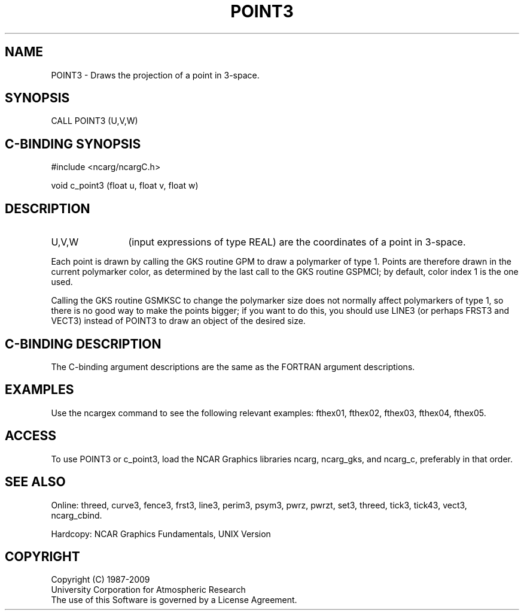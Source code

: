 .TH POINT3 3NCARG "March 1993" UNIX "NCAR GRAPHICS"
.na
.nh
.SH NAME
POINT3 - Draws the projection of a point in 3-space.
.SH SYNOPSIS
CALL POINT3 (U,V,W)
.SH C-BINDING SYNOPSIS
#include <ncarg/ncargC.h>
.sp
void c_point3 (float u, float v, float w)
.SH DESCRIPTION 
.IP "U,V,W" 12
(input expressions of type REAL) are the coordinates of a point in
3-space.
.PP
Each point is drawn by calling the GKS routine GPM to draw a polymarker
of type 1.  Points are therefore drawn in the current polymarker color, as
determined by the last call to the GKS routine GSPMCI; by default, color
index 1 is the one used.
.PP
Calling the GKS routine GSMKSC to change the polymarker size does not
normally affect polymarkers of type 1, so there is no good way to make
the points bigger; if you want to do this, you should use LINE3 (or perhaps
FRST3 and VECT3) instead of POINT3 to draw an object of the desired size.
.SH C-BINDING DESCRIPTION
The C-binding argument descriptions are the same as the FORTRAN 
argument descriptions.
.SH EXAMPLES
Use the ncargex command to see the following relevant
examples:
fthex01,
fthex02,
fthex03,
fthex04,
fthex05.
.SH ACCESS
To use POINT3 or c_point3, load the NCAR Graphics libraries ncarg, ncarg_gks,
and ncarg_c, preferably in that order.  
.SH SEE ALSO
Online:
threed,
curve3,
fence3,
frst3,
line3,
perim3,
psym3,
pwrz,
pwrzt,
set3,
threed,
tick3,
tick43,
vect3,
ncarg_cbind.
.sp
Hardcopy:
NCAR Graphics Fundamentals, UNIX Version
.SH COPYRIGHT
Copyright (C) 1987-2009
.br
University Corporation for Atmospheric Research
.br
The use of this Software is governed by a License Agreement.

